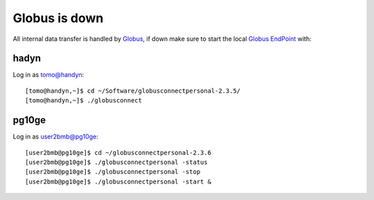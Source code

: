 Globus is down
==============

All internal data transfer is handled by `Globus <https://www.globus.org>`_, if down make sure to
start the local `Globus EndPoint <https://www.globus.org/globus-connect-personal>`_ with:


hadyn
~~~~~

Log in as tomo@handyn::

    [tomo@handyn,~]$ cd ~/Software/globusconnectpersonal-2.3.5/
    [tomo@handyn,~]$ ./globusconnect

pg10ge
~~~~~~

Log in as user2bmb@pg10ge::

    [user2bmb@pg10ge]$ cd ~/globusconnectpersonal-2.3.6
    [user2bmb@pg10ge]$ ./globusconnectpersonal -status
    [user2bmb@pg10ge]$ ./globusconnectpersonal -stop
    [user2bmb@pg10ge]$ ./globusconnectpersonal -start &